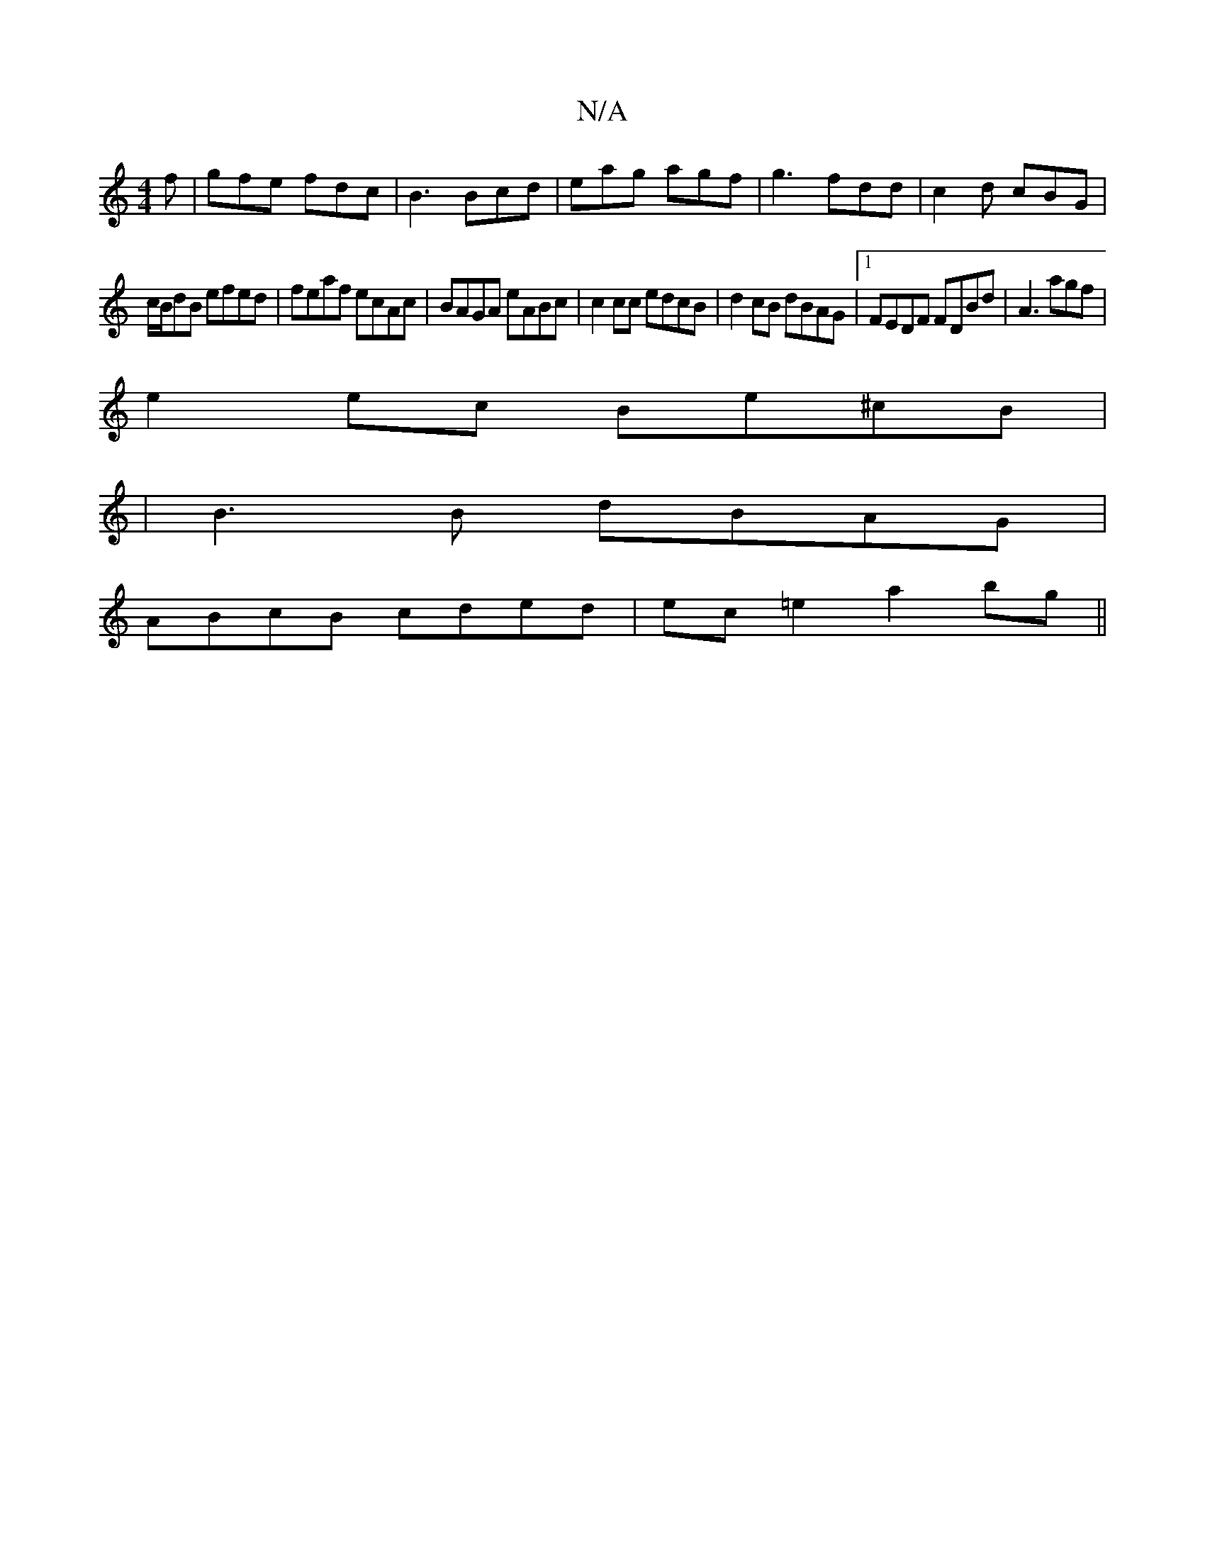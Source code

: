 X:1
T:N/A
M:4/4
R:N/A
K:Cmajor
f|gfe fdc|B3 Bcd | eag agf | g3 fdd | c2d cBG |
c/B/dB efed | feaf ecAc | BAGA eABc | c2 cc edcB |d2cB dBAG|1 FEDF FDBd|A3 agf |
e2 ec Be^cB |
|B3B dBAG |
ABcB cded | ec =e2 a2bg ||

dBcd ecAB||
|:e3e